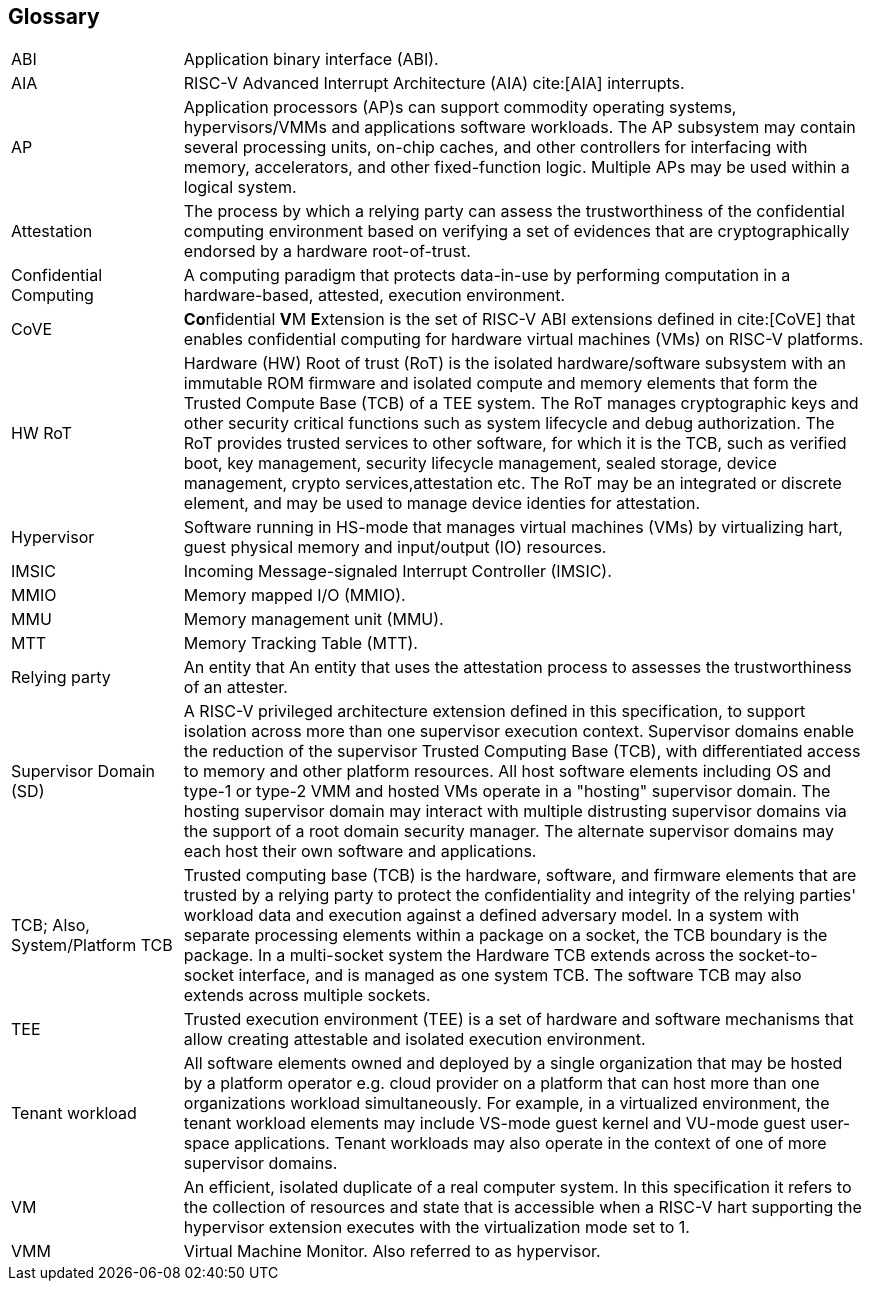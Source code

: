 [[glossary]]
== Glossary

[cols="1,4"]
|===

| ABI | Application binary interface (ABI).

| AIA | RISC-V Advanced Interrupt Architecture (AIA) cite:[AIA] interrupts.

| AP | Application processors (AP)s can support commodity operating systems,
hypervisors/VMMs and applications software workloads. The AP subsystem
may contain several processing units, on-chip caches, and other controllers
for interfacing with memory, accelerators, and other fixed-function logic.
Multiple APs may be used within a logical system.

| Attestation | The process by which a relying party can assess the
trustworthiness of the confidential computing environment based on verifying a
set of evidences that are cryptographically endorsed by a hardware
root-of-trust.

| Confidential Computing | A computing paradigm that protects data-in-use by
performing computation in a hardware-based, attested, execution environment.

| CoVE | **Co**nfidential **V**M **E**xtension is the set of RISC-V ABI
extensions defined in cite:[CoVE] that enables confidential computing for
hardware virtual machines (VMs) on RISC-V platforms.

| HW RoT | Hardware (HW) Root of trust (RoT) is the isolated hardware/software
subsystem with an immutable ROM firmware and isolated compute and memory
elements that form the Trusted Compute Base (TCB) of a TEE system. The RoT
manages cryptographic keys and other security critical functions such as system
lifecycle and debug authorization. The RoT provides trusted services to other
software, for which it is the TCB, such as verified boot, key management,
security lifecycle management, sealed storage, device management, crypto
services,attestation etc. The RoT may be an integrated or discrete element, and
may be used to manage device identies for attestation.

| Hypervisor | Software running in HS-mode that manages virtual machines (VMs)
by virtualizing hart, guest physical memory and input/output (IO) resources.

| IMSIC | Incoming Message-signaled Interrupt Controller (IMSIC).

| MMIO | Memory mapped I/O (MMIO).

| MMU | Memory management unit (MMU).

| MTT | Memory Tracking Table (MTT).

| Relying party | An entity that An entity that uses the attestation process
to assesses the trustworthiness of an attester.

| Supervisor Domain (SD) | A RISC-V privileged architecture extension defined in
this specification, to support isolation across more than one supervisor
execution context. Supervisor domains enable the reduction of the supervisor
Trusted Computing Base (TCB), with differentiated access to memory and other
platform resources. All host software elements including OS and type-1 or
type-2 VMM and hosted VMs operate in a "hosting" supervisor domain. The hosting
supervisor domain may interact with multiple distrusting supervisor domains via
the support of a root domain security manager. The alternate supervisor domains
may each host their own software and applications.

| TCB; Also, System/Platform TCB | Trusted computing base (TCB) is the hardware,
software, and firmware elements that are trusted by a relying party to protect
the confidentiality and integrity of the relying parties' workload data and
execution against a defined adversary model. In a system with separate
processing elements within a package on a socket, the TCB boundary is the
package. In a multi-socket system the Hardware TCB extends across the
socket-to-socket interface, and is managed as one system TCB. The software TCB
may also extends across multiple sockets.

| TEE | Trusted execution environment (TEE) is a set of hardware and software
mechanisms that allow creating attestable and isolated execution environment.

| Tenant workload | All software elements owned and deployed by a single
organization that may be hosted by a platform operator e.g. cloud provider
on a platform that can host more than one organizations workload simultaneously.
For example, in a virtualized environment, the tenant workload elements may
include VS-mode guest kernel and VU-mode guest user-space applications. Tenant
workloads may also operate in the context of one of more supervisor domains.

| VM | An efficient, isolated duplicate of a real computer system. In this
specification it refers to the collection of resources and state that is
accessible when a RISC-V hart supporting the hypervisor extension
executes with the virtualization mode set to 1.

| VMM | Virtual Machine Monitor. Also referred to as hypervisor.

|===

